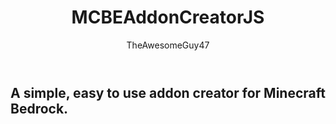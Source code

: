 #+TITLE: MCBEAddonCreatorJS
#+DESCRIPTION: README to show how MCBEAddonCreatorJS
#+AUTHOR: TheAwesomeGuy47

** A simple, easy to use addon creator for Minecraft Bedrock.

